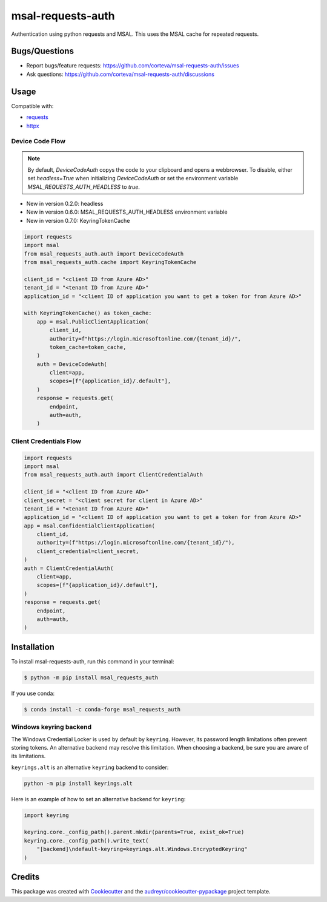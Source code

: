==================
msal-requests-auth
==================

Authentication using python requests and MSAL. This uses the MSAL cache
for repeated requests.

.. image:: https://img.shields.io/badge/all_contributors-2-orange.svg?style=flat-square
    :alt: All Contributors
    :target: https://github.com/corteva/msal-requests-auth/blob/master/AUTHORS.rst

.. image:: https://img.shields.io/badge/License-BSD%203--Clause-yellow.svg
    :target: https://github.com/corteva/msal-requests-auth/blob/master/LICENSE

.. image:: https://img.shields.io/pypi/v/msal_requests_auth.svg
    :target: https://pypi.python.org/pypi/msal_requests_auth

.. image:: https://pepy.tech/badge/msal_requests_auth
    :target: https://pepy.tech/project/msal_requests_auth

.. image:: https://img.shields.io/conda/vn/conda-forge/msal_requests_auth.svg
    :target: https://anaconda.org/conda-forge/msal_requests_auth

.. image:: https://github.com/corteva/msal-requests-auth/workflows/Tests/badge.svg
    :target: https://github.com/corteva/msal-requests-auth/actions?query=workflow%3ATests

.. image:: https://codecov.io/gh/corteva/msal-requests-auth/branch/master/graph/badge.svg
    :target: https://codecov.io/gh/corteva/msal-requests-auth

.. image:: https://img.shields.io/badge/pre--commit-enabled-brightgreen?logo=pre-commit&logoColor=white
    :target: https://github.com/pre-commit/pre-commit

.. image:: https://img.shields.io/badge/code%20style-black-000000.svg
    :target: https://github.com/python/black


Bugs/Questions
--------------

- Report bugs/feature requests: https://github.com/corteva/msal-requests-auth/issues
- Ask questions: https://github.com/corteva/msal-requests-auth/discussions


Usage
-----

Compatible with:

- `requests <https://requests.readthedocs.io/en/latest/>`_
- `httpx <https://www.python-httpx.org/>`_


Device Code Flow
~~~~~~~~~~~~~~~~

.. note:: By default, `DeviceCodeAuth` copys the code to your clipboard and opens a webbrowser.
          To disable, either set `headless=True` when initializing `DeviceCodeAuth`
          or set the environment variable `MSAL_REQUESTS_AUTH_HEADLESS` to `true`.

- New in version 0.2.0: headless
- New in version 0.6.0: MSAL_REQUESTS_AUTH_HEADLESS environment variable
- New in version 0.7.0: KeyringTokenCache

.. code-block:: python

    import requests
    import msal
    from msal_requests_auth.auth import DeviceCodeAuth
    from msal_requests_auth.cache import KeyringTokenCache

    client_id = "<client ID from Azure AD>"
    tenant_id = "<tenant ID from Azure AD>"
    application_id = "<client ID of application you want to get a token for from Azure AD>"

    with KeyringTokenCache() as token_cache:
        app = msal.PublicClientApplication(
            client_id,
            authority=f"https://login.microsoftonline.com/{tenant_id}/",
            token_cache=token_cache,
        )
        auth = DeviceCodeAuth(
            client=app,
            scopes=[f"{application_id}/.default"],
        )
        response = requests.get(
            endpoint,
            auth=auth,
        )


Client Credentials Flow
~~~~~~~~~~~~~~~~~~~~~~~~

.. code-block:: python

    import requests
    import msal
    from msal_requests_auth.auth import ClientCredentialAuth

    client_id = "<client ID from Azure AD>"
    client_secret = "<client secret for client in Azure AD>"
    tenant_id = "<tenant ID from Azure AD>"
    application_id = "<client ID of application you want to get a token for from Azure AD>"
    app = msal.ConfidentialClientApplication(
        client_id,
        authority=(f"https://login.microsoftonline.com/{tenant_id}/"),
        client_credential=client_secret,
    )
    auth = ClientCredentialAuth(
        client=app,
        scopes=[f"{application_id}/.default"],
    )
    response = requests.get(
        endpoint,
        auth=auth,
    )


Installation
------------

To install msal-requests-auth, run this command in your terminal:

.. code-block:: console

    $ python -m pip install msal_requests_auth


If you use conda:

.. code-block:: console

    $ conda install -c conda-forge msal_requests_auth


Windows keyring backend
~~~~~~~~~~~~~~~~~~~~~~~~

The Windows Credential Locker is used by default by ``keyring``.
However, its password length limitations often prevent
storing tokens. An alternative backend may resolve this limitation.
When choosing a backend, be sure you are aware of its limitations.

``keyrings.alt`` is an alternative ``keyring`` backend to consider:

.. code-block:: console

    python -m pip install keyrings.alt


Here is an example of how to set an alternative backend for ``keyring``:

.. code-block:: python

    import keyring

    keyring.core._config_path().parent.mkdir(parents=True, exist_ok=True)
    keyring.core._config_path().write_text(
        "[backend]\ndefault-keyring=keyrings.alt.Windows.EncryptedKeyring"
    )


Credits
-------

This package was created with Cookiecutter_ and the `audreyr/cookiecutter-pypackage`_ project template.

.. _Cookiecutter: https://github.com/audreyr/cookiecutter
.. _`audreyr/cookiecutter-pypackage`: https://github.com/audreyr/cookiecutter-pypackage
